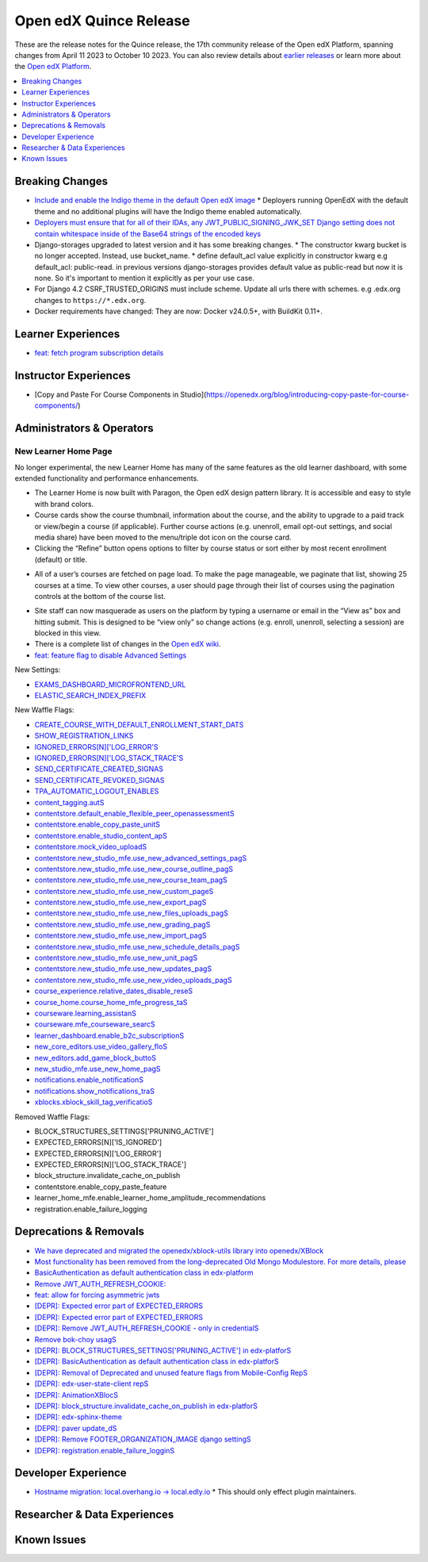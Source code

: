Open edX Quince Release
#######################

These are the release notes for the Quince release, the 17th community release of the Open edX Platform, spanning changes from April 11 2023 to October 10 2023.  You can also review details about `earlier releases`_ or learn more about the `Open edX Platform`_.

.. _earlier releases: https://edx.readthedocs.io/projects/edx-developer-docs/en/latest/named_releases.html
.. _Open edX Platform: https://openedx.org

.. contents::
 :depth: 1
 :local:

Breaking Changes
****************

* `Include and enable the Indigo theme in the default Open edX image <https://github.com/overhangio/tutor/issues/953>`__
  * Deployers running OpenEdX with the default theme and no additional plugins will have the Indigo theme enabled automatically.
* `Deployers must ensure that for all of their IDAs, any JWT_PUBLIC_SIGNING_JWK_SET Django setting does not contain whitespace inside of the Base64 strings of the encoded keys <https://github.com/openedx/edx-drf-extensions/blob/master/CHANGELOG.rst#880---2023-05-16>`__
* Django-storages upgraded to latest version and it has some breaking changes.
  * The constructor kwarg bucket is no longer accepted. Instead, use bucket_name.
  * define default_acl value explicitly in constructor kwarg e.g default_acl: public-read. in previous versions django-storages provides default value as public-read but now it is none. So it's important to mention it explicitly as per your use case.
* For Django 4.2 CSRF_TRUSTED_ORIGINS must include scheme. Update all urls there with schemes. e.g .edx.org changes to ``https://*.edx.org``.
* Docker requirements have changed: They are now: Docker v24.0.5+, with BuildKit 0.11+. 

Learner Experiences
*******************

* `feat: fetch program subscription details <https://github.com/openedx/edx-platform/pull/32023>`__


Instructor Experiences
**********************

* [Copy and Paste For Course Components in Studio](https://openedx.org/blog/introducing-copy-paste-for-course-components/)

Administrators & Operators
**************************

New Learner Home Page 
==================================

No longer experimental, the new Learner Home has many of the same features as the old learner dashboard, with some extended functionality and 
performance enhancements.   

* The Learner Home is now built with Paragon, the Open edX design pattern library. It is accessible and easy to style with brand colors. 
* Course cards show the course thumbnail, information about the course, and the ability to upgrade to a paid track or view/begin a course (if applicable). Further course actions (e.g. unenroll, email opt-out settings, and social media share) have been moved to the menu/triple dot icon on the course card.
* Clicking the “Refine” button opens options to filter by course status or sort either by most recent enrollment (default) or title.

.. image:: /_images/community/release_notes/palm/new_learner_home_filtering.png
    :alt: The Refine pop-up with Course State and Sort options

* All of a user’s courses are fetched on page load. To make the page manageable, we paginate that list, showing 25 courses at a time. To view other courses, a user should page through their list of courses using the pagination controls at the bottom of the course list.

.. image:: /_images/community/release_notes/palm/new_learner_home_pagination.png
    :alt: Next, previous and page number buttons appear below the list of courses

* Site staff can now masquerade as users on the platform by typing a username or email in the “View as” box and hitting submit. This is designed to be “view only” so change actions (e.g. enroll, unenroll, selecting a session) are blocked in this view.
* There is a complete list of changes in the `Open edX wiki <https://openedx.atlassian.net/wiki/spaces/OEPM/blog/2022/11/21/3584589831/2U+New+Learner+Home+Page#Comparison-with-old-experience>`_. 
* `feat: feature flag to disable Advanced Settings <https://github.com/openedx/edx-platform/pull/32015>`__


New Settings:

* `EXAMS_DASHBOARD_MICROFRONTEND_URL <https://github.com/openedx/edx-platform/blob/d3d203cbac609adf23a6a8f003731fef12bd1ea1/lms/envs/common.py#L4992>`__
* `ELASTIC_SEARCH_INDEX_PREFIX <https://github.com/openedx/edx-platform/blob/d3d203cbac609adf23a6a8f003731fef12bd1ea1/lms/envs/common.py#L1410>`__

New Waffle Flags:

* `CREATE_COURSE_WITH_DEFAULT_ENROLLMENT_START_DATS <https://github.com/openedx/edxplatform/blob/d3d203cbac609adf23a6a8f003731fef12bd1ea1/xmodule/course_block.py#L61>`__ 
* `SHOW_REGISTRATION_LINKS <https://github.com/openedx/edx-platform/blob/d3d203cbac609adf23a6a8f003731fef12bd1ea1/lms/envs/common.py#L782>`__
* `IGNORED_ERRORS[N]['LOG_ERROR'S <https://github.com/openedx/edx-platform/blob/d3d203cbac609adf23a6a8f003731fef12bd1ea1/openedx/core/lib/request_utils.py#L162>`__
* `IGNORED_ERRORS[N]['LOG_STACK_TRACE'S <https://github.com/openedx/edx-platform/blob/d3d203cbac609adf23a6a8f003731fef12bd1ea1/openedx/core/lib/request_utils.py#L162>`__
* `SEND_CERTIFICATE_CREATED_SIGNAS <https://github.com/openedx/edx-platform/blob/d3d203cbac609adf23a6a8f003731fef12bd1ea1/lms/djangoapps/certificates/config.py#L20>`__
* `SEND_CERTIFICATE_REVOKED_SIGNAS <https://github.com/openedx/edx-platform/blob/d3d203cbac609adf23a6a8f003731fef12bd1ea1/lms/djangoapps/certificates/config.py#L33>`__
* `TPA_AUTOMATIC_LOGOUT_ENABLES <https://github.com/openedx/edx-platform/blob/d3d203cbac609adf23a6a8f003731fef12bd1ea1/lms/envs/common.py#L1263>`__
* `content_tagging.autS <https://github.com/openedx/edx-platform/blob/d3d203cbac609adf23a6a8f003731fef12bd1ea1/openedx/core/djangoapps/content_tagging/toggles.py#L8>`__
* `contentstore.default_enable_flexible_peer_openassessmentS <https://github.com/openedx/edx-platform/blob/d3d203cbac609adf23a6a8f003731fef12bd1ea1/cms/djangoapps/contentstore/toggles.py#L519>`__
* `contentstore.enable_copy_paste_unitS <https://github.com/openedx/edx-platform/blob/d3d203cbac609adf23a6a8f003731fef12bd1ea1/cms/djangoapps/contentstore/toggles.py#L201>`__
* `contentstore.enable_studio_content_apS <https://github.com/openedx/edx-platform/blob/d3d203cbac609adf23a6a8f003731fef12bd1ea1/cms/djangoapps/contentstore/toggles.py#L217>`__
* `contentstore.mock_video_uploadS <https://github.com/openedx/edx-platform/blob/d3d203cbac609adf23a6a8f003731fef12bd1ea1/cms/djangoapps/contentstore/toggles.py#L500>`__
* `contentstore.new_studio_mfe.use_new_advanced_settings_pagS <https://github.com/openedx/edx-platform/blob/d3d203cbac609adf23a6a8f003731fef12bd1ea1/cms/djangoapps/contentstore/toggles.py#L300>`__
* `contentstore.new_studio_mfe.use_new_course_outline_pagS <https://github.com/openedx/edx-platform/blob/d3d203cbac609adf23a6a8f003731fef12bd1ea1/cms/djangoapps/contentstore/toggles.py#L300>`__
* `contentstore.new_studio_mfe.use_new_course_team_pagS <https://github.com/openedx/edx-platform/blob/d3d203cbac609adf23a6a8f003731fef12bd1ea1/cms/djangoapps/contentstore/toggles.py#L480>`__
* `contentstore.new_studio_mfe.use_new_custom_pageS <https://github.com/openedx/edx-platform/blob/d3d203cbac609adf23a6a8f003731fef12bd1ea1/cms/djangoapps/contentstore/toggles.py#L260>`__
* `contentstore.new_studio_mfe.use_new_export_pagS <https://github.com/openedx/edx-platform/blob/d3d203cbac609adf23a6a8f003731fef12bd1ea1/cms/djangoapps/contentstore/toggles.py#L380>`__
* `contentstore.new_studio_mfe.use_new_files_uploads_pagS <https://github.com/openedx/edx-platform/blob/d3d203cbac609adf23a6a8f003731fef12bd1ea1/cms/djangoapps/contentstore/toggles.py#L400>`__
* `contentstore.new_studio_mfe.use_new_grading_pagS <https://github.com/openedx/edx-platform/blob/d3d203cbac609adf23a6a8f003731fef12bd1ea1/cms/djangoapps/contentstore/toggles.py#L320>`__
* `contentstore.new_studio_mfe.use_new_import_pagS <https://github.com/openedx/edx-platform/blob/d3d203cbac609adf23a6a8f003731fef12bd1ea1/cms/djangoapps/contentstore/toggles.py#L360>`__
* `contentstore.new_studio_mfe.use_new_schedule_details_pagS <https://github.com/openedx/edx-platform/blob/d3d203cbac609adf23a6a8f003731fef12bd1ea1/cms/djangoapps/contentstore/toggles.py#L280>`__
* `contentstore.new_studio_mfe.use_new_unit_pagS <https://github.com/openedx/edx-platform/blob/d3d203cbac609adf23a6a8f003731fef12bd1ea1/cms/djangoapps/contentstore/toggles.py#L460>`__
* `contentstore.new_studio_mfe.use_new_updates_pagS <https://github.com/openedx/edx-platform/blob/d3d203cbac609adf23a6a8f003731fef12bd1ea1/cms/djangoapps/contentstore/toggles.py#L340>`__
* `contentstore.new_studio_mfe.use_new_video_uploads_pagS <https://github.com/openedx/edx-platform/blob/d3d203cbac609adf23a6a8f003731fef12bd1ea1/cms/djangoapps/contentstore/toggles.py#L420>`__
* `course_experience.relative_dates_disable_reseS <https://github.com/openedx/edx-platform/blob/d3d203cbac609adf23a6a8f003731fef12bd1ea1/openedx/features/course_experience/__init__.py#L55>`__
* `course_home.course_home_mfe_progress_taS <https://github.com/openedx/edx-platform/blob/d3d203cbac609adf23a6a8f003731fef12bd1ea1/lms/djangoapps/course_home_api/toggles.py#L9>`__
* `courseware.learning_assistanS <https://github.com/openedx/edx-platform/blob/d3d203cbac609adf23a6a8f003731fef12bd1ea1/lms/djangoapps/courseware/toggles.py#L112>`__
* `courseware.mfe_courseware_searcS <https://github.com/openedx/edx-platform/blob/d3d203cbac609adf23a6a8f003731fef12bd1ea1/lms/djangoapps/courseware/toggles.py#L58>`__
* `learner_dashboard.enable_b2c_subscriptionS <https://github.com/openedx/edx-platform/blob/d3d203cbac609adf23a6a8f003731fef12bd1ea1/lms/djangoapps/learner_dashboard/config/waffle.py#L41>`__
* `new_core_editors.use_video_gallery_floS <https://github.com/openedx/edx-platform/blob/d3d203cbac609adf23a6a8f003731fef12bd1ea1/cms/djangoapps/contentstore/toggles.py#L125>`__
* `new_editors.add_game_block_buttoS <https://github.com/openedx/edx-platform/blob/d3d203cbac609adf23a6a8f003731fef12bd1ea1/cms/djangoapps/contentstore/toggles.py#L162>`__
* `new_studio_mfe.use_new_home_pagS <https://github.com/openedx/edx-platform/blob/d3d203cbac609adf23a6a8f003731fef12bd1ea1/cms/djangoapps/contentstore/toggles.py#L241>`__
* `notifications.enable_notificationS <https://github.com/openedx/edx-platform/blob/d3d203cbac609adf23a6a8f003731fef12bd1ea1/openedx/core/djangoapps/notifications/config/waffle.py#L10>`__
* `notifications.show_notifications_traS <https://github.com/openedx/edx-platform/blob/d3d203cbac609adf23a6a8f003731fef12bd1ea1/openedx/core/djangoapps/notifications/config/waffle.py#L21>`__
* `xblocks.xblock_skill_tag_verificatioS <https://github.com/openedx/edx-platform/blob/d3d203cbac609adf23a6a8f003731fef12bd1ea1/xmodule/vertical_block.py#L38>`__

Removed Waffle Flags:

* BLOCK_STRUCTURES_SETTINGS['PRUNING_ACTIVE']
* EXPECTED_ERRORS[N]['IS_IGNORED']
* EXPECTED_ERRORS[N]['LOG_ERROR']
* EXPECTED_ERRORS[N]['LOG_STACK_TRACE']
* block_structure.invalidate_cache_on_publish
* contentstore.enable_copy_paste_feature
* learner_home_mfe.enable_learner_home_amplitude_recommendations
* registration.enable_failure_logging


Deprecations & Removals
***********************

* `We have deprecated and migrated the openedx/xblock-utils library into openedx/XBlock <https://github.com/openedx/XBlock/issues/675>`__

* `Most functionality has been removed from the long-deprecated Old Mongo Modulestore. For more details, please <https://github.com/openedx/public-engineering/issues/62>`__

* `BasicAuthentication as default authentication class in edx-platform <https://github.com/openedx/edx-platform/issues/33028>`__

* `Remove JWT_AUTH_REFRESH_COOKIE:  <https://github.com/openedx/public-engineering/issues/190>`__

* `feat: allow for forcing asymmetric jwts <https://github.com/openedx/edx-platform/pull/32045>`__

* `[DEPR]: Expected error part of EXPECTED_ERRORS <https://github.com/openedx/edx-platform/issues/32405>`__

* `[DEPR]: Expected error part of EXPECTED_ERRORS <https://github.com/openedx/public-engineering/issues/190>`__

* `[DEPR]: Remove JWT_AUTH_REFRESH_COOKIE - only in credentialS <https://github.com/openedx/credentials/issues/1989>`__

* `Remove bok-choy usagS <https://github.com/openedx/public-engineering/issues/31>`__

* `[DEPR]: BLOCK_STRUCTURES_SETTINGS['PRUNING_ACTIVE'] in edx-platforS <https://github.com/openedx/edx-platform/issues/33028>`__

* `[DEPR]: BasicAuthentication as default authentication class in edx-platforS <https://github.com/openedx/public-engineering/issues/213>`__

* `[DEPR]: Removal of Deprecated and unused feature flags from Mobile-Config RepS <https://github.com/openedx/public-engineering/issues/167>`__

* `[DEPR]: edx-user-state-client repS <https://github.com/openedx-unsupported/AnimationXBlock/issues/88>`__

* `[DEPR]: AnimationXBlocS <https://github.com/openedx/public-engineering/issues/33>`__

* `[DEPR]: block_structure.invalidate_cache_on_publish in edx-platforS <https://github.com/openedx/public-engineering/issues/200>`__

* `[DEPR]: edx-sphinx-theme <https://github.com/openedx/edx-platform/issues/32683>`__

* `[DEPR]: paver update_dS <https://github.com/openedx/public-engineering/issues/52>`__

* `[DEPR]: Remove FOOTER_ORGANIZATION_IMAGE django settingS <https://github.com/openedx/public-engineering/issues/84>`__

* `[DEPR]: registration.enable_failure_logginS <https://github.com/openedx/public-engineering/issues/84>`__
 

Developer Experience
********************

* `Hostname migration: local.overhang.io -> local.edly.io <https://github.com/overhangio/tutor/issues/945>`__
  * This should only effect plugin maintainers.

Researcher & Data Experiences
*****************************


Known Issues
************
